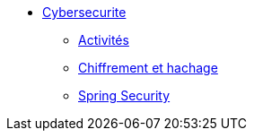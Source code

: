 * xref:intro-cybersecurite.adoc[Cybersecurite]
** xref:Activites.adoc[Activités]
** xref:Chiffrement_hachage.adoc[Chiffrement et hachage]
** xref:_ch_spring_security.adoc[Spring Security]



